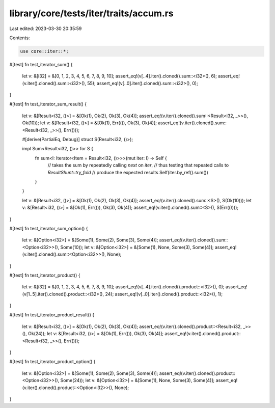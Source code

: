 library/core/tests/iter/traits/accum.rs
=======================================

Last edited: 2023-03-30 20:35:59

Contents:

.. code-block:: rs

    use core::iter::*;

#[test]
fn test_iterator_sum() {
    let v: &[i32] = &[0, 1, 2, 3, 4, 5, 6, 7, 8, 9, 10];
    assert_eq!(v[..4].iter().cloned().sum::<i32>(), 6);
    assert_eq!(v.iter().cloned().sum::<i32>(), 55);
    assert_eq!(v[..0].iter().cloned().sum::<i32>(), 0);
}

#[test]
fn test_iterator_sum_result() {
    let v: &[Result<i32, ()>] = &[Ok(1), Ok(2), Ok(3), Ok(4)];
    assert_eq!(v.iter().cloned().sum::<Result<i32, _>>(), Ok(10));
    let v: &[Result<i32, ()>] = &[Ok(1), Err(()), Ok(3), Ok(4)];
    assert_eq!(v.iter().cloned().sum::<Result<i32, _>>(), Err(()));

    #[derive(PartialEq, Debug)]
    struct S(Result<i32, ()>);

    impl Sum<Result<i32, ()>> for S {
        fn sum<I: Iterator<Item = Result<i32, ()>>>(mut iter: I) -> Self {
            // takes the sum by repeatedly calling `next` on `iter`,
            // thus testing that repeated calls to `ResultShunt::try_fold`
            // produce the expected results
            Self(iter.by_ref().sum())
        }
    }

    let v: &[Result<i32, ()>] = &[Ok(1), Ok(2), Ok(3), Ok(4)];
    assert_eq!(v.iter().cloned().sum::<S>(), S(Ok(10)));
    let v: &[Result<i32, ()>] = &[Ok(1), Err(()), Ok(3), Ok(4)];
    assert_eq!(v.iter().cloned().sum::<S>(), S(Err(())));
}

#[test]
fn test_iterator_sum_option() {
    let v: &[Option<i32>] = &[Some(1), Some(2), Some(3), Some(4)];
    assert_eq!(v.iter().cloned().sum::<Option<i32>>(), Some(10));
    let v: &[Option<i32>] = &[Some(1), None, Some(3), Some(4)];
    assert_eq!(v.iter().cloned().sum::<Option<i32>>(), None);
}

#[test]
fn test_iterator_product() {
    let v: &[i32] = &[0, 1, 2, 3, 4, 5, 6, 7, 8, 9, 10];
    assert_eq!(v[..4].iter().cloned().product::<i32>(), 0);
    assert_eq!(v[1..5].iter().cloned().product::<i32>(), 24);
    assert_eq!(v[..0].iter().cloned().product::<i32>(), 1);
}

#[test]
fn test_iterator_product_result() {
    let v: &[Result<i32, ()>] = &[Ok(1), Ok(2), Ok(3), Ok(4)];
    assert_eq!(v.iter().cloned().product::<Result<i32, _>>(), Ok(24));
    let v: &[Result<i32, ()>] = &[Ok(1), Err(()), Ok(3), Ok(4)];
    assert_eq!(v.iter().cloned().product::<Result<i32, _>>(), Err(()));
}

#[test]
fn test_iterator_product_option() {
    let v: &[Option<i32>] = &[Some(1), Some(2), Some(3), Some(4)];
    assert_eq!(v.iter().cloned().product::<Option<i32>>(), Some(24));
    let v: &[Option<i32>] = &[Some(1), None, Some(3), Some(4)];
    assert_eq!(v.iter().cloned().product::<Option<i32>>(), None);
}



